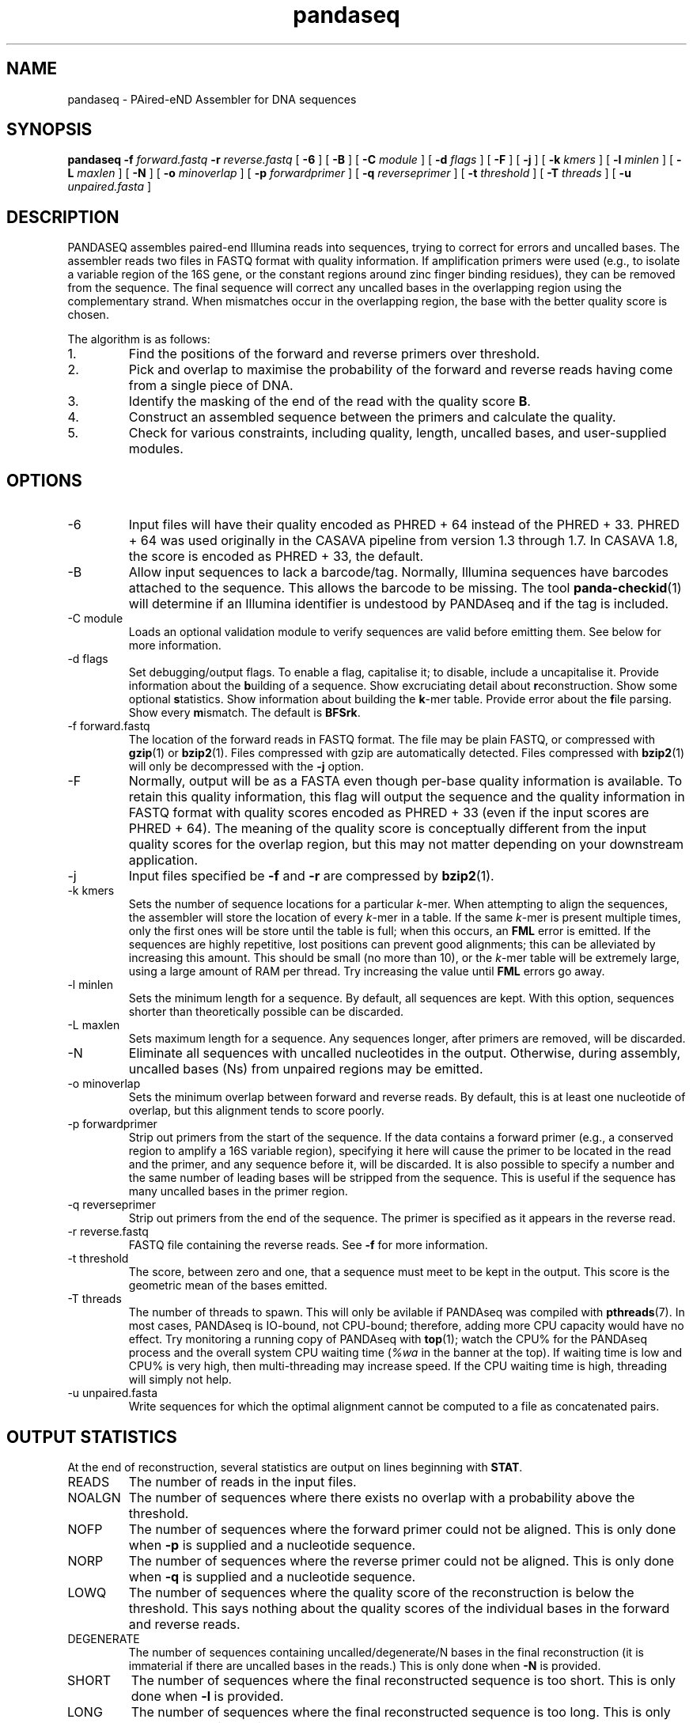 .\" Authors: Andre Masella
.TH pandaseq 1 "June 2011" "2.0" "USER COMMANDS"
.SH NAME 
pandaseq \- PAired-eND Assembler for DNA sequences
.SH SYNOPSIS
.B pandaseq
.B \-f
.I forward.fastq
.B \-r 
.I reverse.fastq
[
.B \-6 
] [
.B \-B 
] [
.B \-C
.I module
] [
.B \-d
.I flags
] [
.B \-F 
] [
.B \-j 
] [ 
.B \-k
.I kmers
] [ 
.B \-l
.I minlen
] [
.B \-L
.I maxlen
] [
.B \-N 
] [
.B \-o 
.I minoverlap
] [
.B \-p
.I forwardprimer
] [
.B \-q
.I reverseprimer 
] [
.B \-t
.I threshold
] [
.B \-T
.I threads
] [
.B \-u
.I unpaired.fasta
]
.SH DESCRIPTION
PANDASEQ assembles paired-end Illumina reads into sequences, trying to correct for errors and uncalled bases. The assembler reads two files in FASTQ format with quality information. If amplification primers were used (e.g., to isolate a variable region of the 16S gene, or the constant regions around zinc finger binding residues), they can be removed from the sequence. The final sequence will correct any uncalled bases in the overlapping region using the complementary strand. When mismatches occur in the overlapping region, the base with the better quality score is chosen.

The algorithm is as follows:
.IP 1.
Find the positions of the forward and reverse primers over threshold.
.IP 2.
Pick and overlap to maximise the probability of the forward and reverse reads having come from a single piece of DNA.
.IP 3.
Identify the masking of the end of the read with the quality score \fBB\fR.
.IP 4.
Construct an assembled sequence between the primers and calculate the quality.
.IP 5.
Check for various constraints, including quality, length, uncalled bases, and user-supplied modules.
.SH OPTIONS
.TP
\-6
Input files will have their quality encoded as PHRED + 64 instead of the PHRED + 33. PHRED + 64 was used originally in the CASAVA pipeline from version 1.3 through 1.7. In CASAVA 1.8, the score is encoded as PHRED + 33, the default.
.TP
\-B
Allow input sequences to lack a barcode/tag. Normally, Illumina sequences have barcodes attached to the sequence. This allows the barcode to be missing. The tool
.BR panda-checkid (1)
will determine if an Illumina identifier is undestood by PANDAseq and if the tag is included.
.TP
\-C module
Loads an optional validation module to verify sequences are valid before emitting them. See below for more information.
.TP
\-d flags
Set debugging/output flags. To enable a flag, capitalise it; to disable, include a uncapitalise it. Provide information about the \fBb\fRuilding of a sequence. Show excruciating detail about \fBr\fReconstruction. Show some optional \fBs\fRtatistics. Show information about building the \fBk\fR-mer table. Provide error about the \fBf\fRile parsing. Show every \fBm\fRismatch. The default is \fBBFSrk\fR.
.TP
\-f forward.fastq
The location of the forward reads in FASTQ format. The file may be plain FASTQ, or compressed with
.BR gzip (1)
or
.BR bzip2 (1).
Files compressed with gzip are automatically detected. Files compressed with
.BR bzip2 (1)
will only be decompressed with the
.B -j
option.
.TP
\-F
Normally, output will be as a FASTA even though per-base quality information is available. To retain this quality information, this flag will output the sequence and the quality information in FASTQ format with quality scores encoded as PHRED + 33 (even if the input scores are PHRED + 64). The meaning of the quality score is conceptually different from the input quality scores for the overlap region, but this may not matter depending on your downstream application.
.TP
\-j
Input files specified be
.B -f
and 
.B -r
are compressed by
.BR bzip2 (1).
.TP
\-k kmers
Sets the number of sequence locations for a particular \fIk\fR-mer. When attempting to align the sequences, the assembler will store the location of every \fIk\fR-mer in a table. If the same \fIk\fR-mer is present multiple times, only the first ones will be store until the table is full; when this occurs, an \fBFML\fR error is emitted. If the sequences are highly repetitive, lost positions can prevent good alignments; this can be alleviated by increasing this amount. This should be small (no more than 10), or the \fIk\fR-mer table will be extremely large, using a large amount of RAM per thread. Try increasing the value until \fBFML\fR errors go away.
.TP
\-l minlen
Sets the minimum length for a sequence. By default, all sequences are kept. With this option, sequences shorter than theoretically possible can be discarded.
.TP
\-L maxlen 
Sets maximum length for a sequence. Any sequences longer, after primers are removed, will be discarded.
.TP
\-N
Eliminate all sequences with uncalled nucleotides in the output. Otherwise, during assembly, uncalled bases\ (Ns) from unpaired regions may be emitted.
.TP
\-o minoverlap
Sets the minimum overlap between forward and reverse reads. By default, this is at least one nucleotide of overlap, but this alignment tends to score poorly.
.TP
\-p forwardprimer
Strip out primers from the start of the sequence. If the data contains a forward primer (e.g., a conserved region to amplify a 16S variable region), specifying it here will cause the primer to be located in the read and the primer, and any sequence before it, will be discarded. It is also possible to specify a number and the same number of leading bases will be stripped from the sequence. This is useful if the sequence has many uncalled bases in the primer region.
.TP
\-q reverseprimer
Strip out primers from the end of the sequence. The primer is specified as it appears in the reverse read.
.TP
\-r reverse.fastq
FASTQ file containing the reverse reads. See
.B -f
for more information.
.TP
\-t threshold
The score, between zero and one, that a sequence must meet to be kept in the output. This score is the geometric mean of the bases emitted.
.TP
\-T threads
The number of threads to spawn. This will only be avilable if PANDAseq was compiled with 
.BR pthreads (7).
In most cases, PANDAseq is IO-bound, not CPU-bound; therefore, adding more CPU capacity would have no effect. Try monitoring a running copy of PANDAseq with 
.BR top (1);
watch the CPU% for the PANDAseq process and the overall system CPU waiting time (\fI%wa\fR in the banner at the top). If waiting time is low and CPU% is very high, then multi-threading may increase speed. If the CPU waiting time is high, threading will simply not help.
.TP
\-u unpaired.fasta
Write sequences for which the optimal alignment cannot be computed to a file as concatenated pairs.
.SH OUTPUT STATISTICS
At the end of reconstruction, several statistics are output on lines beginning with \fBSTAT\fR.
.TP
READS
The number of reads in the input files.
.TP
NOALGN
The number of sequences where there exists no overlap with a probability above the threshold.
.TP
NOFP
The number of sequences where the forward primer could not be aligned. This is only done when \fB-p\fR is supplied and a nucleotide sequence.
.TP
NORP
The number of sequences where the reverse primer could not be aligned. This is only done when \fB-q\fR is supplied and a nucleotide sequence.
.TP
LOWQ
The number of sequences where the quality score of the reconstruction is below the threshold. This says nothing about the quality scores of the individual bases in the forward and reverse reads.
.TP
DEGENERATE
The number of sequences containing uncalled/degenerate/N bases in the final reconstruction (it is immaterial if there are uncalled bases in the reads.) This is only done when \fB-N\fR is provided.
.TP
SHORT
The number of sequences where the final reconstructed sequence is too short. This is only done when \fB-l\fR is provided.
.TP
LONG
The number of sequences where the final reconstructed sequence is too long. This is only done when \fB-L\fR is provided.
.TP
OK
The number of sequences output.
.SH LOGGING MESSAGES
During output, the assembler may output any of the following errors.
.TP
ERR BADID
The name of the input read did not follow the know Illumina standard formats. Older versions of CASAVA produce sequences with IDs that look like \fBHWUSI-EAS1661_9323_FC619KG:7:1:1190:15190#ATCACG/1\fR, where the fields are \fIinstrument:lane:tile:x:y#tag/direction\fR. Newer version of CASAVA produce IDs that look like \fB@HWI-ST822:85:C05C3ACXX:1:1101:1171:2104 3:N:0:TAGACA\fR, where the fields are \fIinstrument:run:flowcell:lane:tile:x:y direction:filtered:flags:tag\fR. If your sequence headers do not look like either of these, either Illumina has created yet-another header format or, more likely, your sequence headers have been manipulated by some upstream processing. PANDAseq needs the original Illumina probabilities; not ones manipulated by other programs. We're very picky about that. Sometimes, for mysterious reasons, the sequences lack the barcoding tag. The \fB-B\fR option will cause the lack of barcode to be ignored. This will obviously invalidate the use of modules that depend on the barcode.
.TP
ERR BADNT
An invalid letter was found in a nucleotide read. Likely caused by incorrect or corrupt input files.
.TP
ERR BADSEQ
The an unexpected character or end of the input file was detected. Likely caused by incorrect or corrupt input files.
.TP
ERR EOF
The end of the input file was detected before it was expected. Likely caused by incorrect or corrupt input files.
.TP
ERR KLNG
The \fIk\fR-mer table is too small to hold a read of the size requested. This is a bug or platform-dependent behaviour. Please file a ticket either way.
.TP
ERR LOWQ
The sequence is discarded because the quality is too low given the supplied threshold.
.TP
ERR NEGS
The reconstruction parameters do not produce a valid sequence. Instead, they produce a negative-length sequence.
.TP
ERR NODATA
A FASTQ record has no sequence data.
.TP
ERR NOFILE
The input file was not found.
.TP
ERR NOFP
The forward primer could not be matched to the forward read. Either the primer is incorrect or the read is low quality or not the correct original molecule.
.TP
ERR NOQUAL
Quality information is missing from the FASTQ file. This data is required to reconstruct the sequence.
.TP
ERR NORP
The reverse primer could not be matched to the reverse read. Either the primer is incorrect or the read is low quality or not the correct original molecule.
.TP
ERR NOTPAIRED
Sequences from FASTQ files are not pairing correctly given their sequence names. Likely, the files are mismatched.
.TP
ERR OOM
An out of memory condition has occurred. Given the memory available, assembly of this sequence is not possible. As Illumina sequencing gets longer, the amount of memory needed can be adjusted. Please file a bug.
.TP
INFO BESTOLP
The best overlap parameter for a sequence.
.TP
INFO BUILD
The parameters of a reconstructed base.
.TP
INFO MISM
A mismatch has been identified in the reconstruction.
.TP
INFO MOD
Information about a module.
.TP
INFO OLD
An overlap possibility, with probability, as been identified.
.TP
INFO RECR
The proposed reconstruction parameters.
.TP
STAT
Some statistical information about the assembly process.
.TP
DBG FMER
A \fIk\fR-mer has been identified in the forward read.
.TP
DBG FML
A duplicate \fIk\fR-mer has been identified in the forward read and discarded. This might cause failure to assemble a sequence if repeated too often.
.TP
DBG RMER
A \fIk\fR-mer has been identified in the reverse read.
.TP
ERR UNKNOWN ERROR
Something truly unexpected has happened. This probably involves an external module.
.SH EXAMPLES
This will assemble a data from a run in lane 7:

.B pandaseq -j -f s_7_1.fastq.bz2 -r s_7_2.fastq.bz2 > s_7.fasta

This will assemble data from lane 7, stripping conserved regions around the prokaryotic 16S V3 region and store the results in
.B s_7.fastq.bz2
and store the logging output
.B s_7.log.bz2.

.B (pandaseq -j -f s_7_1.fastq.bz2 -r s_7_2.fastq.bz2 -p CCTACGGGAGGCAGCAG -q ATTACCGCGGCTGCTGG | bzip2 > s_7.fasta.bz2) 2>&1 | bzip2 -c > s_7.log.bz2
.SH VALIDATON MODULES
Validation modules are capable of verifying sequences. For example, one could write a module to check secondary structure of a RNA, or that a coding sequence contains no stop codons. To create a module, please read the source distribution. Invoking a module can be done using the
.B -C
switch on the command line. As many modules as desired may be added. The path to the module may be followed by a colon (on Windows, a semicolon) and arguments. For example, the following will pass the data through a hypothetical compensatory checker:

.B pandaseq -j -f s_7_1.fastq.bz2 -r s_7_2.fastq.bz2 -C compensatory.so:1=12,13=15 > s_7.fasta

Modules can be compiled using
.BR pandaxs (1).
.SH INCLUDED MODULES
There are some included modules:
.TP
validtag:\fItag1\fR:\fItag2\fR:...
This can be used to demultiplex sequences. It will only include sequences in the output with the tags specified.
.TP
completely_miss_the_point
This can be used to only include sequences with perfect overlap regions. You shouldn't want to do it. The whole point is to fix sequences which are probably good. Moreover, assuming that the sequencer is right in the overlap region and in the non-overlapping regions requires an unsound leap in statistics.
.SH SEE ALSO
.BR panda-checkid (1),
.BR pandaxs (1),
.BR gzip (1),
.BR bzip2 (1).
